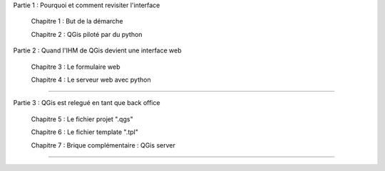 

Partie 1 : Pourquoi et comment revisiter l'interface

  Chapitre 1 : But de la démarche

  Chapitre 2 : QGis piloté par du python


Partie 2 : Quand l'IHM de QGis devient une interface web

  Chapitre 3 : Le formulaire web

  Chapitre 4 : Le serveur web avec python

----

Partie 3 : QGis est relegué en tant que back office

  Chapitre 5 : Le fichier projet ".qgs"

  Chapitre 6 : Le fichier template ".tpl"

  Chapitre 7 : Brique complémentaire : QGis server

----

.. Annexes

..   Annexe 1 : Récupération des documentations "officielles"

..   Annexe 2 : Environnement de travail en mode CLI

..   Annexe 3 : Les données initiales et l'installation des outils

..   Annexe 4 : Création du jeu de données exemple

..   Annexe 5 : Slides de présentation

..   Annexe 6 : Actions menées au GTRéseaux.

..   Annexe 7 : Gestion du PCRS en mode distribué
